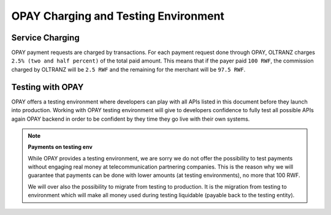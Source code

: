 #####################################
OPAY Charging and Testing Environment
#####################################

****************
Service Charging
****************

OPAY payment requests are charged by transactions. For each payment request done through OPAY, OLTRANZ charges ``2.5% (two and half percent)`` of the total paid amount. This means that if the payer paid ``100 RWF``, the commission charged by OLTRANZ will be ``2.5 RWF`` and the remaining for the merchant will be ``97.5 RWF``.

*****************
Testing with OPAY
*****************

OPAY offers a testing environment where developers can play with all APIs listed in this document before they launch into production. Working with OPAY testing environment will give to developers confidence to fully test all possible APIs again OPAY backend in order to be confident by they time they go live with their own systems.

.. note::

    **Payments on testing env**

    While OPAY provides a testing environment, we are sorry we do not offer the possibility to test payments without engaging real money at telecommunication partnering companies. This is the reason why we will guarantee that payments can be done with lower amounts (at testing environments), no more that 100 RWF.

    We will over also the possibility to migrate from testing to production. It is the migration from testing to environment which will make all money used during testing liquidable (payable back to the testing entity).
